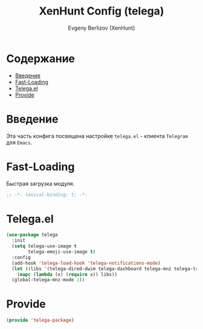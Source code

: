 #+TITLE:XenHunt Config (telega)
#+AUTHOR: Evgeny Berlizov (XenHunt)
#+DESCRIPTION: XenHunt's config of telega
#+STARTUP: content
#+PROPERTY: header-args :tangle telega-package.el
* Содержание
:PROPERTIES:
:TOC:      :include all :depth 100 :force (nothing) :ignore (this) :local (nothing)
:END:
:CONTENTS:
- [[#введение][Введение]]
- [[#fast-loading][Fast-Loading]]
- [[#telegael][Telega.el]]
- [[#provide][Provide]]
:END:
* Введение
:PROPERTIES:
:CUSTOM_ID: введение
:END:

Эта часть конфига посвящена настройке =telega.el= - клиента =Telegram= для =Emacs=.

* Fast-Loading
:PROPERTIES:
:CUSTOM_ID: fast-loading
:END:

Быстрая загрузка модуля.

#+begin_src emacs-lisp
;; -*- lexical-binding: t; -*-
#+end_src

* Telega.el
:PROPERTIES:
:CUSTOM_ID: telegael
:END:
#+begin_src emacs-lisp
(use-package telega
  :init
  (setq telega-use-image t
        telega-emoji-use-image t)
  :config
  (add-hook 'telega-load-hook 'telega-notifications-mode)
  (let ((libs '(telega-dired-dwim telega-dashboard telega-mnz telega-transient)))
    (mapc (lambda (x) (require x)) libs))
  (global-telega-mnz-mode 1))
#+end_src

#+RESULTS:
: [nil 26403 17277 313326 nil elpaca-process-queues nil nil 514000 nil]

* Provide
:PROPERTIES:
:CUSTOM_ID: provide
:END:
#+begin_src emacs-lisp
(provide 'telega-package)
#+end_src
